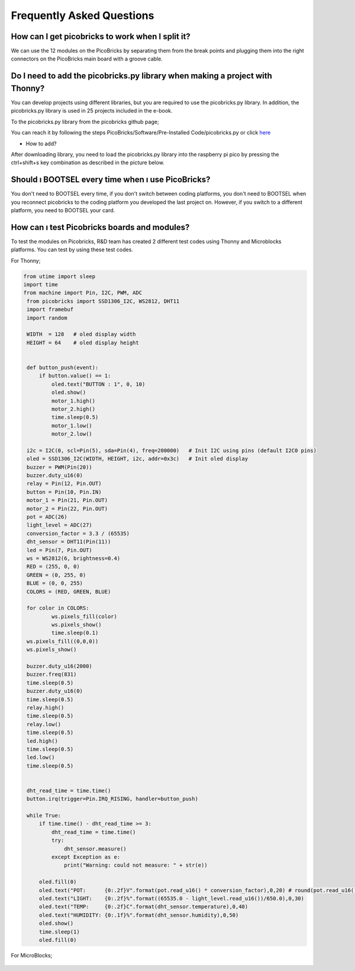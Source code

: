 Frequently Asked Questions
===========================

How can I get picobricks to work when I split it?
--------------------------------------------------

We can use the 12 modules on the PicoBricks by separating them from the break points and plugging them into the right connectors on the PicoBricks main board with a groove cable.

.. figure:: ../_static/faq.png      
    :align: center
    :width: 520
    :figclass: align-center
    
    
Do I need to add the picobricks.py library when making a project with Thonny?
------------------------------------------------------------------------------

You can develop projects using different libraries, but you are required to use the picobricks.py library. In addition, the picobricks.py library is used in 25 projects included in the e-book.

To the picobricks.py library from the picobricks github page; 

You can reach it by following the steps PicoBricks/Software/Pre-Installed Code/picobricks.py or click  `here <https://github.com/Robotistan/PicoBricks/blob/main/Software/Pre-Installed%20Code/picobricks.py>`_

* How to add?

After downloading library, you need to load the picobricks.py library into the raspberry pi pico by pressing the ctrl+shift+s key combination as described in the picture below.

.. figure:: ../_static/faq1.png      
    :align: center
    :width: 520
    :figclass: align-center

Should ı BOOTSEL every time when ı use PicoBricks?
---------------------------------------------------


You don't need to BOOTSEL every time, if you don't switch between coding platforms, you don't need to BOOTSEL when you reconnect picobricks to the coding platform you developed the last project on. However, if you switch to a different platform, you need to BOOTSEL your card.

How can ı test Picobricks boards and modules?
----------------------------------------------

To test the modules on Picobricks, R&D team has created 2 different test codes using Thonny and Microblocks platforms. You can test by using these test codes.

For Thonny;

.. code-block:: bash

   from utime import sleep
   import time
   from machine import Pin, I2C, PWM, ADC
    from picobricks import SSD1306_I2C, WS2812, DHT11
    import framebuf
    import random

    WIDTH  = 128   # oled display width
    HEIGHT = 64    # oled display height


    def button_push(event):
        if button.value() == 1:
            oled.text("BUTTON : 1", 0, 10)
            oled.show()        
            motor_1.high()
            motor_2.high()
            time.sleep(0.5)
            motor_1.low()
            motor_2.low()
        
    i2c = I2C(0, scl=Pin(5), sda=Pin(4), freq=200000)   # Init I2C using pins (default I2C0 pins)
    oled = SSD1306_I2C(WIDTH, HEIGHT, i2c, addr=0x3c)   # Init oled display
    buzzer = PWM(Pin(20))
    buzzer.duty_u16(0)  
    relay = Pin(12, Pin.OUT)
    button = Pin(10, Pin.IN)
    motor_1 = Pin(21, Pin.OUT)
    motor_2 = Pin(22, Pin.OUT)
    pot = ADC(26)
    light_level = ADC(27)
    conversion_factor = 3.3 / (65535) 
    dht_sensor = DHT11(Pin(11))
    led = Pin(7, Pin.OUT)
    ws = WS2812(6, brightness=0.4)
    RED = (255, 0, 0)
    GREEN = (0, 255, 0)
    BLUE = (0, 0, 255)
    COLORS = (RED, GREEN, BLUE)

    for color in COLORS:
            ws.pixels_fill(color)
            ws.pixels_show()
            time.sleep(0.1)
    ws.pixels_fill((0,0,0))
    ws.pixels_show()

    buzzer.duty_u16(2000)
    buzzer.freq(831)
    time.sleep(0.5)
    buzzer.duty_u16(0)
    time.sleep(0.5)
    relay.high()
    time.sleep(0.5)
    relay.low()
    time.sleep(0.5)
    led.high()
    time.sleep(0.5)
    led.low()
    time.sleep(0.5)


    dht_read_time = time.time()
    button.irq(trigger=Pin.IRQ_RISING, handler=button_push)

    while True:
        if time.time() - dht_read_time >= 3:
            dht_read_time = time.time()
            try:
                dht_sensor.measure()
            except Exception as e:
                print("Warning: could not measure: " + str(e))

        oled.fill(0)
        oled.text("POT:      {0:.2f}V".format(pot.read_u16() * conversion_factor),0,20) # round(pot.read_u16() * conversion_factor, 2)
        oled.text("LIGHT:    {0:.2f}%".format((65535.0 - light_level.read_u16())/650.0),0,30)
        oled.text("TEMP:     {0:.2f}C".format(dht_sensor.temperature),0,40)
        oled.text("HUMIDITY: {0:.1f}%".format(dht_sensor.humidity),0,50)
        oled.show()
        time.sleep(1)
        oled.fill(0)


For MicroBlocks;

.. figure:: ../_static/faq5.png      
    :align: center
    :width: 520
    :figclass: align-center
